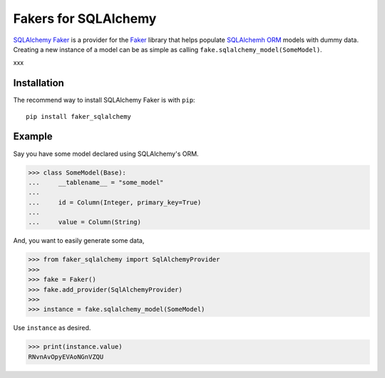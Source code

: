 Fakers for SQLAlchemy
=====================

`SQLAlchemy Faker <https://faker-sqlalchemy.readthedocs.io/en/latest/>`_ is a provider for the
`Faker <https://github.com/joke2k/faker>`_ library that helps populate `SQLAlchemh ORM <https://www.sqlalchemy.org/>`_
models with dummy data. Creating a new instance of a model can be as simple as calling
``fake.sqlalchemy_model(SomeModel)``.

xxx

Installation
------------

The recommend way to install SQLAlchemy Faker is with ``pip``::

    pip install faker_sqlalchemy

Example
-------

Say you have some model declared using SQLAlchemy's ORM.

>>> class SomeModel(Base):
...     __tablename__ = "some_model"
...
...     id = Column(Integer, primary_key=True)
...
...     value = Column(String)

And, you want to easily generate some data,

>>> from faker_sqlalchemy import SqlAlchemyProvider
>>>
>>> fake = Faker()
>>> fake.add_provider(SqlAlchemyProvider)
>>>
>>> instance = fake.sqlalchemy_model(SomeModel)

Use ``instance`` as desired.

>>> print(instance.value)
RNvnAvOpyEVAoNGnVZQU

